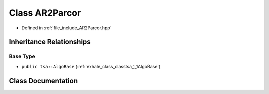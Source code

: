.. _exhale_class_classtsa_1_1AR2Parcor:

Class AR2Parcor
===============

- Defined in :ref:`file_include_AR2Parcor.hpp`


Inheritance Relationships
-------------------------

Base Type
*********

- ``public tsa::AlgoBase`` (:ref:`exhale_class_classtsa_1_1AlgoBase`)


Class Documentation
-------------------


.. doxygenclass:: tsa::AR2Parcor
   :members:
   :protected-members:
   :undoc-members: